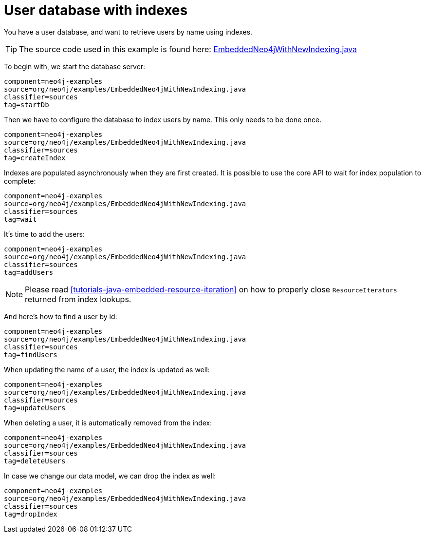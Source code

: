 [[tutorials-java-embedded-new-index]]
User database with indexes
==========================

You have a user database, and want to retrieve users by name using indexes.

[TIP]
The source code used in this example is found here:
https://github.com/neo4j/neo4j/blob/{neo4j-git-tag}/community/embedded-examples/src/main/java/org/neo4j/examples/EmbeddedNeo4jWithNewIndexing.java[EmbeddedNeo4jWithNewIndexing.java]

To begin with, we start the database server:

[snippet,java]
----
component=neo4j-examples
source=org/neo4j/examples/EmbeddedNeo4jWithNewIndexing.java
classifier=sources
tag=startDb
----

Then we have to configure the database to index users by name.
This only needs to be done once.

[snippet,java]
----
component=neo4j-examples
source=org/neo4j/examples/EmbeddedNeo4jWithNewIndexing.java
classifier=sources
tag=createIndex
----

Indexes are populated asynchronously when they are first created.
It is possible to use the core API to wait for index population to complete:

[snippet,java]
----
component=neo4j-examples
source=org/neo4j/examples/EmbeddedNeo4jWithNewIndexing.java
classifier=sources
tag=wait
----

It's time to add the users:

[snippet,java]
----
component=neo4j-examples
source=org/neo4j/examples/EmbeddedNeo4jWithNewIndexing.java
classifier=sources
tag=addUsers
----

NOTE: Please read <<tutorials-java-embedded-resource-iteration>> on how to properly close `ResourceIterators` returned from index lookups.

And here's how to find a user by id:

[snippet,java]
----
component=neo4j-examples
source=org/neo4j/examples/EmbeddedNeo4jWithNewIndexing.java
classifier=sources
tag=findUsers
----

When updating the name of a user, the index is updated as well:

[snippet,java]
----
component=neo4j-examples
source=org/neo4j/examples/EmbeddedNeo4jWithNewIndexing.java
classifier=sources
tag=updateUsers
----

When deleting a user, it is automatically removed from the index:

[snippet,java]
----
component=neo4j-examples
source=org/neo4j/examples/EmbeddedNeo4jWithNewIndexing.java
classifier=sources
tag=deleteUsers
----

In case we change our data model, we can drop the index as well:

[snippet,java]
----
component=neo4j-examples
source=org/neo4j/examples/EmbeddedNeo4jWithNewIndexing.java
classifier=sources
tag=dropIndex
----

